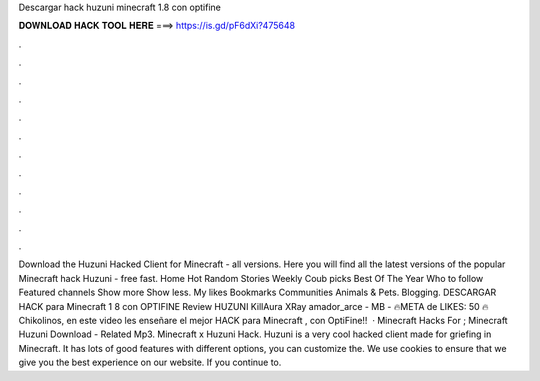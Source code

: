 Descargar hack huzuni minecraft 1.8 con optifine

𝐃𝐎𝐖𝐍𝐋𝐎𝐀𝐃 𝐇𝐀𝐂𝐊 𝐓𝐎𝐎𝐋 𝐇𝐄𝐑𝐄 ===> https://is.gd/pF6dXi?475648

.

.

.

.

.

.

.

.

.

.

.

.

Download the Huzuni Hacked Client for Minecraft - all versions. Here you will find all the latest versions of the popular Minecraft hack Huzuni - free fast. Home Hot Random Stories Weekly Coub picks Best Of The Year Who to follow Featured channels Show more Show less. My likes Bookmarks Communities Animals & Pets. Blogging. DESCARGAR HACK para Minecraft 1 8 con OPTIFINE Review HUZUNI KillAura XRay amador_arce - MB - 🔥META de LIKES: 50 🔥 Chikolinos, en este video les enseñare el mejor HACK para Minecraft , con OptiFine!!  · Minecraft Hacks For ; Minecraft Huzuni Download - Related Mp3. Minecraft x Huzuni Hack. Huzuni is a very cool hacked client made for griefing in Minecraft. It has lots of good features with different options, you can customize the. We use cookies to ensure that we give you the best experience on our website. If you continue to.